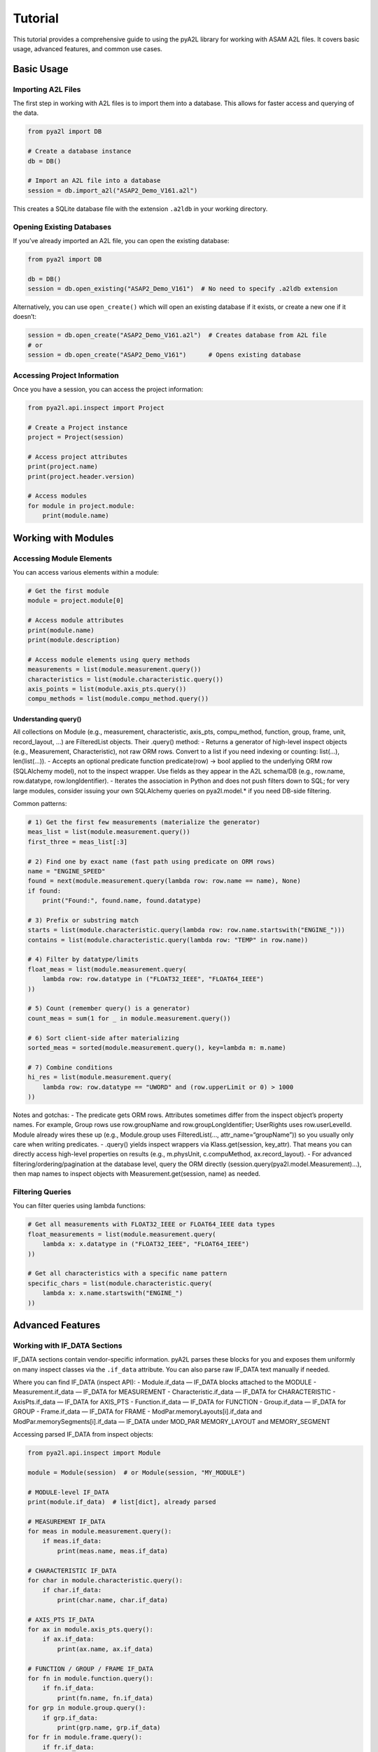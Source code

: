 Tutorial
========

This tutorial provides a comprehensive guide to using the pyA2L library
for working with ASAM A2L files. It covers basic usage, advanced
features, and common use cases.

Basic Usage
-----------

Importing A2L Files
~~~~~~~~~~~~~~~~~~~

The first step in working with A2L files is to import them into a
database. This allows for faster access and querying of the data.

.. code:: python

   from pya2l import DB

   # Create a database instance
   db = DB()

   # Import an A2L file into a database
   session = db.import_a2l("ASAP2_Demo_V161.a2l")

This creates a SQLite database file with the extension ``.a2ldb`` in
your working directory.

Opening Existing Databases
~~~~~~~~~~~~~~~~~~~~~~~~~~

If you’ve already imported an A2L file, you can open the existing
database:

.. code:: python

   from pya2l import DB

   db = DB()
   session = db.open_existing("ASAP2_Demo_V161")  # No need to specify .a2ldb extension

Alternatively, you can use ``open_create()`` which will open an existing
database if it exists, or create a new one if it doesn’t:

.. code:: python

   session = db.open_create("ASAP2_Demo_V161.a2l")  # Creates database from A2L file
   # or
   session = db.open_create("ASAP2_Demo_V161")      # Opens existing database

Accessing Project Information
~~~~~~~~~~~~~~~~~~~~~~~~~~~~~

Once you have a session, you can access the project information:

.. code:: python

   from pya2l.api.inspect import Project

   # Create a Project instance
   project = Project(session)

   # Access project attributes
   print(project.name)
   print(project.header.version)

   # Access modules
   for module in project.module:
       print(module.name)

Working with Modules
--------------------

Accessing Module Elements
~~~~~~~~~~~~~~~~~~~~~~~~~

You can access various elements within a module:

.. code:: python

   # Get the first module
   module = project.module[0]

   # Access module attributes
   print(module.name)
   print(module.description)

   # Access module elements using query methods
   measurements = list(module.measurement.query())
   characteristics = list(module.characteristic.query())
   axis_points = list(module.axis_pts.query())
   compu_methods = list(module.compu_method.query())

Understanding query()
^^^^^^^^^^^^^^^^^^^^^

All collections on Module (e.g., measurement, characteristic, axis_pts,
compu_method, function, group, frame, unit, record_layout, …) are
FilteredList objects. Their .query() method: - Returns a generator of
high-level inspect objects (e.g., Measurement, Characteristic), not raw
ORM rows. Convert to a list if you need indexing or counting: list(…),
len(list(…)). - Accepts an optional predicate function predicate(row) ->
bool applied to the underlying ORM row (SQLAlchemy model), not to the
inspect wrapper. Use fields as they appear in the A2L schema/DB (e.g.,
row.name, row.datatype, row.longIdentifier). - Iterates the association
in Python and does not push filters down to SQL; for very large modules,
consider issuing your own SQLAlchemy queries on pya2l.model.\* if you
need DB-side filtering.

Common patterns:

.. code:: python

   # 1) Get the first few measurements (materialize the generator)
   meas_list = list(module.measurement.query())
   first_three = meas_list[:3]

   # 2) Find one by exact name (fast path using predicate on ORM rows)
   name = "ENGINE_SPEED"
   found = next(module.measurement.query(lambda row: row.name == name), None)
   if found:
       print("Found:", found.name, found.datatype)

   # 3) Prefix or substring match
   starts = list(module.characteristic.query(lambda row: row.name.startswith("ENGINE_")))
   contains = list(module.characteristic.query(lambda row: "TEMP" in row.name))

   # 4) Filter by datatype/limits
   float_meas = list(module.measurement.query(
       lambda row: row.datatype in ("FLOAT32_IEEE", "FLOAT64_IEEE")
   ))

   # 5) Count (remember query() is a generator)
   count_meas = sum(1 for _ in module.measurement.query())

   # 6) Sort client-side after materializing
   sorted_meas = sorted(module.measurement.query(), key=lambda m: m.name)

   # 7) Combine conditions
   hi_res = list(module.measurement.query(
       lambda row: row.datatype == "UWORD" and (row.upperLimit or 0) > 1000
   ))

Notes and gotchas: - The predicate gets ORM rows. Attributes sometimes
differ from the inspect object’s property names. For example, Group rows
use row.groupName and row.groupLongIdentifier; UserRights uses
row.userLevelId. Module already wires these up (e.g., Module.group uses
FilteredList(…, attr_name=“groupName”)) so you usually only care when
writing predicates. - .query() yields inspect wrappers via
Klass.get(session, key_attr). That means you can directly access
high-level properties on results (e.g., m.physUnit, c.compuMethod,
ax.record_layout). - For advanced filtering/ordering/pagination at the
database level, query the ORM directly
(session.query(pya2l.model.Measurement)…), then map names to inspect
objects with Measurement.get(session, name) as needed.

Filtering Queries
~~~~~~~~~~~~~~~~~

You can filter queries using lambda functions:

.. code:: python

   # Get all measurements with FLOAT32_IEEE or FLOAT64_IEEE data types
   float_measurements = list(module.measurement.query(
       lambda x: x.datatype in ("FLOAT32_IEEE", "FLOAT64_IEEE")
   ))

   # Get all characteristics with a specific name pattern
   specific_chars = list(module.characteristic.query(
       lambda x: x.name.startswith("ENGINE_")
   ))

Advanced Features
-----------------

Working with IF_DATA Sections
~~~~~~~~~~~~~~~~~~~~~~~~~~~~~

IF_DATA sections contain vendor-specific information. pyA2L parses these
blocks for you and exposes them uniformly on many inspect classes via
the ``.if_data`` attribute. You can also parse raw IF_DATA text manually
if needed.

Where you can find IF_DATA (inspect API): - Module.if_data — IF_DATA
blocks attached to the MODULE - Measurement.if_data — IF_DATA for
MEASUREMENT - Characteristic.if_data — IF_DATA for CHARACTERISTIC -
AxisPts.if_data — IF_DATA for AXIS_PTS - Function.if_data — IF_DATA for
FUNCTION - Group.if_data — IF_DATA for GROUP - Frame.if_data — IF_DATA
for FRAME - ModPar.memoryLayouts[i].if_data and
ModPar.memorySegments[i].if_data — IF_DATA under MOD_PAR MEMORY_LAYOUT
and MEMORY_SEGMENT

Accessing parsed IF_DATA from inspect objects:

.. code:: python

   from pya2l.api.inspect import Module

   module = Module(session)  # or Module(session, "MY_MODULE")

   # MODULE-level IF_DATA
   print(module.if_data)  # list[dict], already parsed

   # MEASUREMENT IF_DATA
   for meas in module.measurement.query():
       if meas.if_data:
           print(meas.name, meas.if_data)

   # CHARACTERISTIC IF_DATA
   for char in module.characteristic.query():
       if char.if_data:
           print(char.name, char.if_data)

   # AXIS_PTS IF_DATA
   for ax in module.axis_pts.query():
       if ax.if_data:
           print(ax.name, ax.if_data)

   # FUNCTION / GROUP / FRAME IF_DATA
   for fn in module.function.query():
       if fn.if_data:
           print(fn.name, fn.if_data)
   for grp in module.group.query():
       if grp.if_data:
           print(grp.name, grp.if_data)
   for fr in module.frame.query():
       if fr.if_data:
           print(fr.name, fr.if_data)

   # MOD_PAR memory layouts/segments IF_DATA
   mp = module.mod_par
   if mp:
       for i, ml in enumerate(mp.memoryLayouts):
           if ml.if_data:
               print(f"MEMORY_LAYOUT[{i}]", ml.if_data)
       for i, ms in enumerate(mp.memorySegments):
           if ms.if_data:
               print(f"MEMORY_SEGMENT[{i}] {ms.name}", ms.if_data)

Parsing raw IF_DATA text manually

.. code:: python

   from pya2l.aml.ifdata_parser import IfDataParser

   ifdata_parser = IfDataParser(session)

   # Example raw IF_DATA snippet (e.g., from a blob or external source)
   ifdata_text = """/begin IF_DATA XCP
   /begin SEGMENT 0x01 0x02 0x00 0x00 0x00
   /begin CHECKSUM XCP_ADD_44 MAX_BLOCK_SIZE 0xFFFF EXTERNAL_FUNCTION "" /end CHECKSUM
   /begin PAGE 0x01 ECU_ACCESS_WITH_XCP_ONLY XCP_READ_ACCESS_WITH_ECU_ONLY XCP_WRITE_ACCESS_NOT_ALLOWED /end PAGE
   /begin PAGE 0x00 ECU_ACCESS_WITH_XCP_ONLY XCP_READ_ACCESS_WITH_ECU_ONLY XCP_WRITE_ACCESS_WITH_ECU_ONLY /end PAGE
   /end SEGMENT
   /end IF_DATA"""

   parsed = ifdata_parser.parse(ifdata_text)
   print(parsed)

Notes: - The inspect API returns IF_DATA already parsed (list of
dictionaries). Use manual parsing only when you have raw text and not a
model object. - The exact structure of the parsed dictionaries depends
on the vendor-specific schema (e.g., XCP, XCP SEGMENT/PAGE/CHECKSUM).

Creating New A2L Elements
~~~~~~~~~~~~~~~~~~~~~~~~~

You can create new A2L elements using the creator classes:

.. code:: python

   from pya2l.api.create import CompuMethodCreator, MeasurementCreator

   # Create a new computation method
   cm_creator = CompuMethodCreator(session)
   compu_method = cm_creator.create_compu_method(
       name="CM_LINEAR",
       long_identifier="Linear conversion",
       conversion_type="LINEAR",
       format_str="%.2f",
       unit="km/h"
   )

   # Add coefficients to the computation method
   cm_creator.add_coeffs_linear(compu_method, a=0.1, b=0.0)

   # Create a new measurement
   meas_creator = MeasurementCreator(session)
   measurement = meas_creator.create_measurement(
       name="ENGINE_SPEED",
       long_identifier="Engine speed",
       datatype="UWORD",
       compu_method="CM_LINEAR",
       lower_limit=0,
       upper_limit=8000,
       unit="rpm"
   )

   # Commit changes to the database
   session.commit()

Coverage parity and additional creator examples
~~~~~~~~~~~~~~~~~~~~~~~~~~~~~~~~~~~~~~~~~~~~~~~

The Creator API (pya2l.api.create) aims for feature parity with the
Inspector API (pya2l.api.inspect): every entity you can query should be
possible to create. Below are examples for some commonly used creator
methods recently added.

Create COMPU_TAB, COMPU_VTAB_RANGE, FRAME, TRANSFORMER, TYPEDEFs, and INSTANCE
^^^^^^^^^^^^^^^^^^^^^^^^^^^^^^^^^^^^^^^^^^^^^^^^^^^^^^^^^^^^^^^^^^^^^^^^^^^^^^

.. code:: python

   from pya2l import DB
   from pya2l.api.create import ModuleCreator
   from pya2l.api.inspect import Module

   session = DB().open_create("ASAP2_Demo_V161.a2l")

   mc = ModuleCreator(session)
   mod = mc.create_module("DEMO", "Demo ECU module")

   # Numeric table conversion
   ct = mc.add_compu_tab(
       mod, name="CT_DEMO", long_identifier="Demo numeric table",
       conversion_type="TAB_NOINTP",
       pairs=[(0, 0.0), (100, 1.0)],
       default_numeric=0.0,
   )

   # Verbal range conversion
   vr = mc.add_compu_vtab_range(
       mod, name="VR_DEMO", long_identifier="State ranges",
       triples=[(0.0, 0.49, "OFF"), (0.5, 1.49, "ON"), (1.5, 10.0, "FAULT")],
       default_value="OFF",
   )

   # Frame with measurements
   fr = mc.add_frame(
       mod, name="FRAME1", long_identifier="Example frame",
       scaling_unit=1, rate=10, measurements=["ENGINE_SPEED"],
   )

   # Transformer with in/out object lists
   tr = mc.add_transformer(
       mod, name="TR1", version="1.0",
       dllname32="tr32.dll", dllname64="tr64.dll",
       timeout=1000, trigger="ON_CHANGE", reverse="NONE",
       in_objects=["ENGINE_SPEED"], out_objects=["SPEED_PHYS"],
   )

   # Typedef structure and a component
   ts = mc.add_typedef_structure(mod, name="TSig", long_identifier="Signal", size=8)
   mc.add_structure_component(ts, name="raw", type_ref="UWORD", offset=0)

   # Instance of the typedef
   inst = mc.add_instance(mod, name="S1", long_identifier="Inst of TSig",
                          type_name="TSig", address=0x1000)

   # Inspect what we just created
   m = Module(session)
   assert any(x.name == "CT_DEMO" for x in m.compu_tab.query())
   assert any(x.name == "VR_DEMO" for x in m.compu_tab_verb_ranges.query())
   assert any(x.name == "FRAME1" for x in m.frame.query())
   assert any(x.name == "TR1" for x in m.transformer.query())
   session.commit()

Working with Variant Coding
---------------------------

Variant coding allows for different configurations of the same ECU:

.. code:: python

   # Access variant coding information
   variant_coding = module.variant_coding

   # Print variant coding details
   print(variant_coding.var_characteristic)
   print(variant_coding.var_criterion)
   print(variant_coding.var_forbidden_comb)

Common Use Cases
----------------

Extracting Measurement Information
~~~~~~~~~~~~~~~~~~~~~~~~~~~~~~~~~~

A common task is to extract information about all measurements:

.. code:: python

   # Get all measurements
   measurements = list(module.measurement.query())

   # Print measurement details
   for meas in measurements:
       print(f"Name: {meas.name}")
       print(f"Description: {meas.longIdentifier}")
       print(f"Data Type: {meas.datatype}")
       print(f"ECU Address: 0x{meas.address:08x}")
       print(f"Conversion: {meas.compuMethod.conversionType}")
       print(f"Unit: {meas.physUnit}")
       print("---")

Working with Characteristics
~~~~~~~~~~~~~~~~~~~~~~~~~~~~

Characteristics represent calibration parameters:

.. code:: python

   # Get all characteristics
   characteristics = list(module.characteristic.query())

   # Print characteristic details
   for char in characteristics:
       print(f"Name: {char.name}")
       print(f"Type: {char.type}")
       print(f"Address: 0x{char.address:08x}")
       print(f"Record Layout: {char.depositAttr.name}")
       print("---")

Analyzing Record Layouts
~~~~~~~~~~~~~~~~~~~~~~~~

Record layouts define how data is stored in memory:

.. code:: python

   # Get all record layouts
   record_layouts = list(module.record_layout.query())

   # Print record layout details
   for rl in record_layouts:
       print(f"Name: {rl.name}")
       print(f"Alignment: {rl.alignment}")

       # Print components
       if rl.fnc_values:
           print(f"Function Values: {rl.fnc_values.position}, {rl.fnc_values.data_type}")

       if rl.axis_pts_x:
           print(f"X-Axis Points: {rl.axis_pts_x.position}, {rl.axis_pts_x.data_type}")

       if rl.axis_pts_y:
           print(f"Y-Axis Points: {rl.axis_pts_y.position}, {rl.axis_pts_y.data_type}")

       print("---")

Best Practices
--------------

1. Close Sessions: Always close your database sessions when you’re done:

.. code:: python

   session.close()

2. Error Handling: Use try-except blocks to handle potential errors:

.. code:: python

   try:
       session = db.open_existing("NonExistentFile")
   except Exception as e:
       print(f"Error opening database: {e}")

3. Commit Changes: When making changes to the database, remember to
   commit them:

.. code:: python

   # After making changes
   session.commit()

   # If something goes wrong, you can roll back
   # session.rollback()

4. Use Query Filters: Filter your queries to improve performance:

.. code:: python

   # This is more efficient than getting all measurements and filtering in Python
   float_measurements = list(module.measurement.query(
       lambda x: x.datatype == "FLOAT32_IEEE"
   ))

5. Cache Results: For frequently accessed data, consider caching the
   results:

.. code:: python

   # Cache all measurements
   all_measurements = list(module.measurement.query())

   # Use the cached list instead of querying again
   float_measurements = [m for m in all_measurements if m.datatype == "FLOAT32_IEEE"]

Conclusion
----------

This tutorial covered the basics of working with pyA2L. For more
detailed information, refer to the API reference documentation and the
example scripts in the ``pya2l/examples`` directory.
